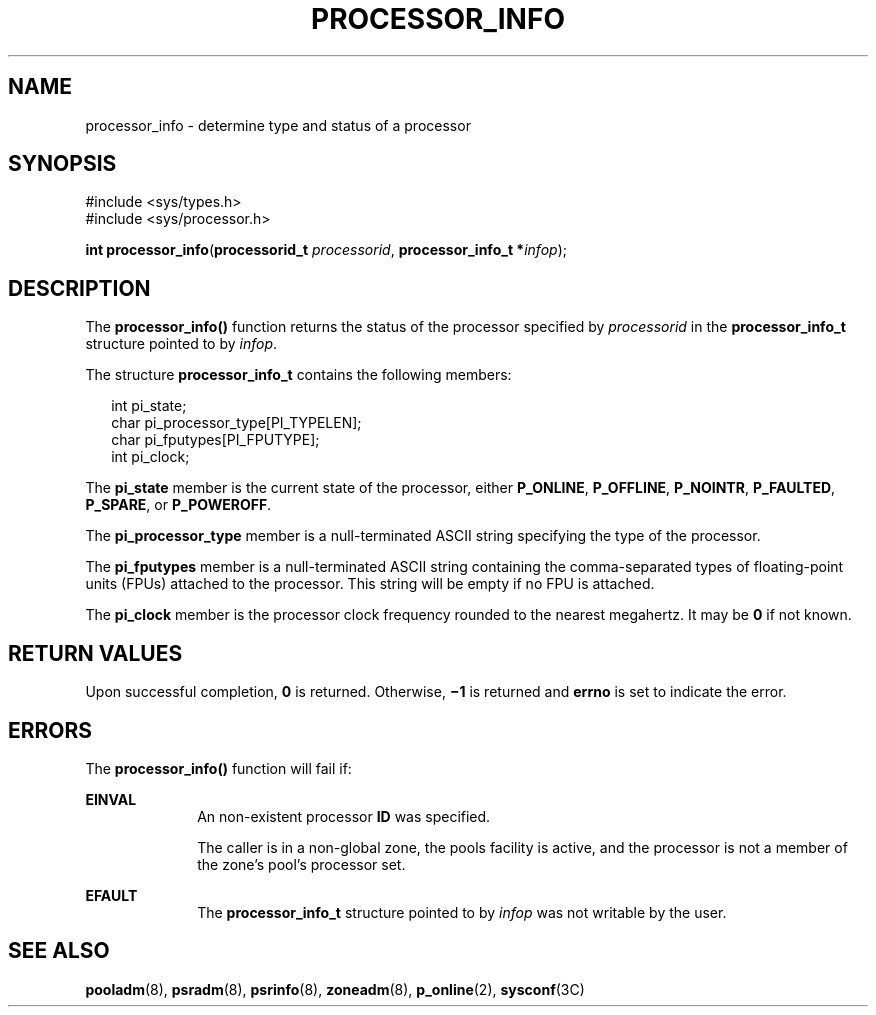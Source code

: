 '\" te
.\" Copyright (c) 2004, Sun Microsystems, Inc.  All Rights Reserved.
.\" The contents of this file are subject to the terms of the Common Development and Distribution License (the "License").  You may not use this file except in compliance with the License.
.\" You can obtain a copy of the license at usr/src/OPENSOLARIS.LICENSE or http://www.opensolaris.org/os/licensing.  See the License for the specific language governing permissions and limitations under the License.
.\" When distributing Covered Code, include this CDDL HEADER in each file and include the License file at usr/src/OPENSOLARIS.LICENSE.  If applicable, add the following below this CDDL HEADER, with the fields enclosed by brackets "[]" replaced with your own identifying information: Portions Copyright [yyyy] [name of copyright owner]
.TH PROCESSOR_INFO 2 "Jun 28, 2004"
.SH NAME
processor_info \- determine type and status of a processor
.SH SYNOPSIS
.LP
.nf
#include <sys/types.h>
#include <sys/processor.h>

\fBint\fR \fBprocessor_info\fR(\fBprocessorid_t\fR \fIprocessorid\fR, \fBprocessor_info_t *\fR\fIinfop\fR);
.fi

.SH DESCRIPTION
.sp
.LP
The \fBprocessor_info()\fR function returns the status of the processor
specified by \fIprocessorid\fR in the \fBprocessor_info_t\fR structure pointed
to by \fIinfop\fR.
.sp
.LP
The structure \fBprocessor_info_t\fR contains the following members:
.sp
.in +2
.nf
int      pi_state;
char     pi_processor_type[PI_TYPELEN];
char     pi_fputypes[PI_FPUTYPE];
int      pi_clock;
.fi
.in -2

.sp
.LP
The \fBpi_state\fR member is the current state of the processor, either
\fBP_ONLINE\fR, \fBP_OFFLINE\fR, \fBP_NOINTR\fR, \fBP_FAULTED\fR,
\fBP_SPARE\fR, or \fBP_POWEROFF\fR.
.sp
.LP
The \fBpi_processor_type\fR member is a null-terminated ASCII string specifying
the type of the processor.
.sp
.LP
The \fBpi_fputypes\fR member is a null-terminated ASCII string containing the
comma-separated types of floating-point units (FPUs) attached to the processor.
This string will be empty if no FPU is attached.
.sp
.LP
The \fBpi_clock\fR member is the processor clock frequency rounded to the
nearest megahertz. It may be  \fB0\fR if not known.
.SH RETURN VALUES
.sp
.LP
Upon successful completion, \fB0\fR is returned. Otherwise,  \fB\(mi1\fR is
returned and  \fBerrno\fR is set to indicate the error.
.SH ERRORS
.sp
.LP
The \fBprocessor_info()\fR function will fail if:
.sp
.ne 2
.na
\fB\fBEINVAL\fR\fR
.ad
.RS 10n
An non-existent processor \fBID\fR was specified.
.sp
The caller is in a non-global zone, the pools facility is active, and the
processor is not a member of the zone's pool's processor set.
.RE

.sp
.ne 2
.na
\fB\fBEFAULT\fR\fR
.ad
.RS 10n
The  \fBprocessor_info_t\fR structure pointed to by  \fIinfop\fR was not
writable by the user.
.RE

.SH SEE ALSO
.sp
.LP
\fBpooladm\fR(8), \fBpsradm\fR(8), \fBpsrinfo\fR(8), \fBzoneadm\fR(8),
\fBp_online\fR(2), \fBsysconf\fR(3C)
